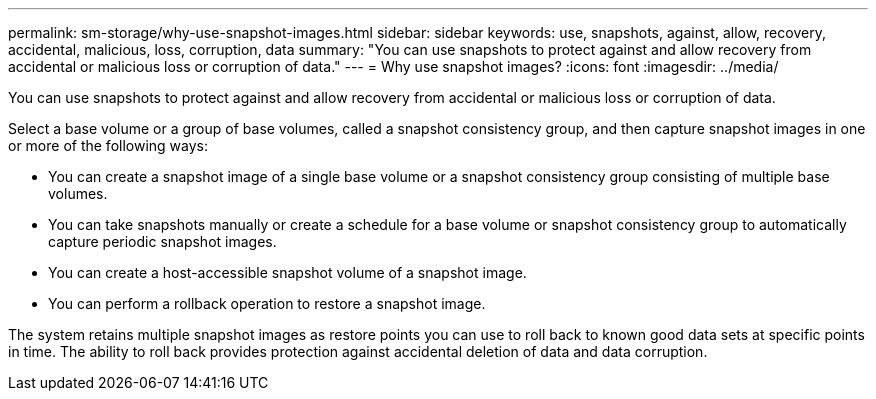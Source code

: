 ---
permalink: sm-storage/why-use-snapshot-images.html
sidebar: sidebar
keywords: use, snapshots, against, allow, recovery, accidental, malicious, loss, corruption, data
summary: "You can use snapshots to protect against and allow recovery from accidental or malicious loss or corruption of data."
---
= Why use snapshot images?
:icons: font
:imagesdir: ../media/

[.lead]
You can use snapshots to protect against and allow recovery from accidental or malicious loss or corruption of data.

Select a base volume or a group of base volumes, called a snapshot consistency group, and then capture snapshot images in one or more of the following ways:

* You can create a snapshot image of a single base volume or a snapshot consistency group consisting of multiple base volumes.
* You can take snapshots manually or create a schedule for a base volume or snapshot consistency group to automatically capture periodic snapshot images.
* You can create a host-accessible snapshot volume of a snapshot image.
* You can perform a rollback operation to restore a snapshot image.

The system retains multiple snapshot images as restore points you can use to roll back to known good data sets at specific points in time. The ability to roll back provides protection against accidental deletion of data and data corruption.
